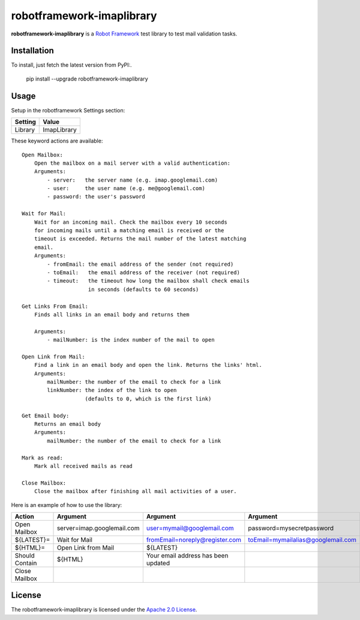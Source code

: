 ==========================
robotframework-imaplibrary
==========================

**robotframework-imaplibrary** is a `Robot Framework
<http://code.google.com/p/robotframework/>`_ test library to test
mail validation tasks.

Installation
++++++++++++

To install, just fetch the latest version from PyPI:.

    pip install --upgrade robotframework-imaplibrary

Usage
+++++

Setup in the robotframework Settings section:

============  ================
  Setting          Value
============  ================
Library          ImapLibrary
============  ================

\

These keyword actions are available::

    Open Mailbox:
        Open the mailbox on a mail server with a valid authentication:
        Arguments:
            - server:   the server name (e.g. imap.googlemail.com)
            - user:     the user name (e.g. me@googlemail.com)
            - password: the user's password

    Wait for Mail:
        Wait for an incoming mail. Check the mailbox every 10 seconds
        for incoming mails until a matching email is received or the
        timeout is exceeded. Returns the mail number of the latest matching
        email.
        Arguments:
            - fromEmail: the email address of the sender (not required)
            - toEmail:   the email address of the receiver (not required)
            - timeout:   the timeout how long the mailbox shall check emails
                         in seconds (defaults to 60 seconds)

    Get Links From Email:
        Finds all links in an email body and returns them

        Arguments:
            - mailNumber: is the index number of the mail to open

    Open Link from Mail:
        Find a link in an email body and open the link. Returns the links' html.
        Arguments:
            mailNumber: the number of the email to check for a link
            linkNumber: the index of the link to open
                        (defaults to 0, which is the first link)

    Get Email body:
        Returns an email body
        Arguments:
            mailNumber: the number of the email to check for a link

    Mark as read:
        Mark all received mails as read

    Close Mailbox:
        Close the mailbox after finishing all mail activities of a user.


Here is an example of how to use the library:

==============  ==========================  ===================================  ==================================  ============
 Action         Argument                    Argument                             Argument                            Argument
==============  ==========================  ===================================  ==================================  ============
Open Mailbox    server=imap.googlemail.com  user=mymail@googlemail.com           password=mysecretpassword
${LATEST}=      Wait for Mail               fromEmail=noreply@register.com       toEmail=mymailalias@googlemail.com  timeout=150
${HTML}=        Open Link from Mail         ${LATEST}
Should Contain  ${HTML}                     Your email address has been updated
Close Mailbox
==============  ==========================  ===================================  ==================================  ============

License
+++++++

The robotframework-imaplibrary is licensed under the `Apache 2.0 License
<http://www.apache.org/licenses/LICENSE-2.0.html>`_.
